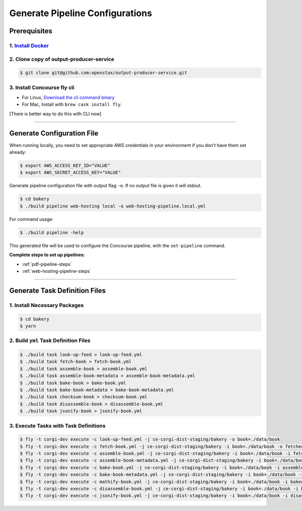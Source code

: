 .. _operations-generate-pipeline-config:

################################
Generate Pipeline Configurations
################################

*************
Prerequisites
*************

1. `Install Docker <https://docs.docker.com/get-docker/>`_
==========================================================

2. Clone copy of output-producer-service
========================================

.. code-block:: bash

    $ git clone git@github.com:openstax/output-producer-service.git

3. Install Concourse fly cli
============================

- For Linux, `Download the cli command binary <https://concourse-ci.org/quick-start.html>`_
- For Mac, Install with ``brew cask install fly``.

[There is better way to do this with CLI now]

----

***************************
Generate Configuration File
***************************

When running locally, you need to set appropriate AWS credentials in your environment if you don't have them set already:

.. code-block:: bash

    $ export AWS_ACCESS_KEY_ID="VALUE"
    $ export AWS_SECRET_ACCESS_KEY="VALUE"

Generate pipeline configuration file with output flag ``-o``. If no output file is given it will stdout.

.. code-block:: bash

    $ cd bakery
    $ ./build pipeline web-hosting local -o web-hosting-pipeline.local.yml

For command usage:

.. code-block:: bash

    $ ./build pipeline -help

This generated file will be used to configure the Concourse pipeline, with the ``set-pipeline`` command.

**Complete steps to set up pipelines:**

- :ref:`pdf-pipeline-steps`
- :ref:`web-hosting-pipeline-steps`

----

******************************
Generate Task Definition Files
******************************

1. Install Necessary Packages
=============================

.. code-block:: bash

    $ cd bakery
    $ yarn

2. Build ``yml`` Task Definition Files
======================================

.. code-block:: bash

   $ ./build task look-up-feed > look-up-feed.yml
   $ ./build task fetch-book > fetch-book.yml
   $ ./build task assemble-book > assemble-book.yml
   $ ./build task assemble-book-metadata > assemble-book-metadata.yml
   $ ./build task bake-book > bake-book.yml
   $ ./build task bake-book-metadata > bake-book-metadata.yml
   $ ./build task checksum-book > checksum-book.yml
   $ ./build task disassemble-book > disassemble-book.yml
   $ ./build task jsonify-book > jsonify-book.yml

3. Execute Tasks with Task Definitions
======================================

.. code-block:: bash

    $ fly -t corgi-dev execute -c look-up-feed.yml -j ce-corgi-dist-staging/bakery -o book=./data/book
    $ fly -t corgi-dev execute -c fetch-book.yml -j ce-corgi-dist-staging/bakery -i book=./data/book -o fetched-book=./data/fetched-book
    $ fly -t corgi-dev execute -c assemble-book.yml -j ce-corgi-dist-staging/bakery -i book=./data/book -i fetched-book=./data/fetched-book -o assembled-book=./data/assembled-book
    $ fly -t corgi-dev execute -c assemble-book-metadata.yml -j ce-corgi-dist-staging/bakery -i book=./data/book -i assembled-book=./data/assembled-book -o assembled-book-metadata=./data/assembled-book-metadata
    $ fly -t corgi-dev execute -c bake-book.yml -j ce-corgi-dist-staging/bakery -i book=./data/book -i assembled-book=./data/assembled-book -o baked-book=./data/baked-book
    $ fly -t corgi-dev execute -c bake-book-metadata.yml -j ce-corgi-dist-staging/bakery -i book=./data/book -i assembled-book-metadata=./data/assembled-book-metadata -o baked-book-metadata=./data/baked-book-metadata
    $ fly -t corgi-dev execute -c mathify-book.yml -j ce-corgi-dist-staging/bakery -i book=./data/book -i baked-book=./data/baked-book -o mathified-book=./data/mathified-book
    $ fly -t corgi-dev execute -c disassemble-book.yml -j ce-corgi-dist-staging/bakery -i book=./data/book -i baked-book=./data/baked-book -i baked-book-metadata=./data/baked-book-metadata -o disassembled-book=./data/disassembled-book
    $ fly -t corgi-dev execute -c jsonify-book.yml -j ce-corgi-dist-staging/bakery -i book=./data/book -i disassembled-book=./data/disassembled-book -o jsonified-book=./data/jsonified-book
